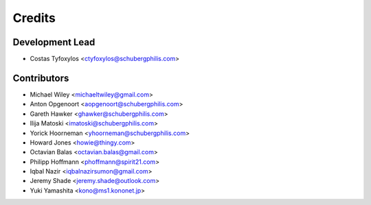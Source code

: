 =======
Credits
=======

Development Lead
----------------

* Costas Tyfoxylos <ctyfoxylos@schubergphilis.com>

Contributors
------------

* Michael Wiley <michaeltwiley@gmail.com>
* Anton Opgenoort <aopgenoort@schubergphilis.com>
* Gareth Hawker <ghawker@schubergphilis.com>
* Ilija Matoski <imatoski@schubergphilis.com>
* Yorick Hoorneman <yhoorneman@schubergphilis.com>
* Howard Jones <howie@thingy.com>
* Octavian Balas <octavian.balas@gmail.com>
* Philipp Hoffmann <phoffmann@spirit21.com>
* Iqbal Nazir <iqbalnazirsumon@gmail.com>
* Jeremy Shade <jeremy.shade@outlook.com>
* Yuki Yamashita <kono@ms1.kononet.jp>